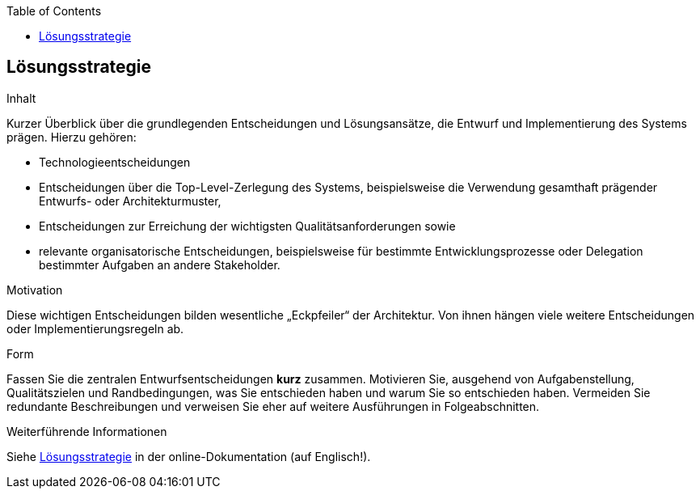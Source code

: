 :jbake-title: Lösungsstrategie
:jbake-type: page_toc
:jbake-status: published
:jbake-menu: arc42
:jbake-order: 4
:filename: /chapters/04_solution_strategy.adoc
ifndef::imagesdir[:imagesdir: ../../images]

:toc:



[[section-solution-strategy]]
== Lösungsstrategie

[role="arc42help"]
****
.Inhalt
Kurzer Überblick über die grundlegenden Entscheidungen und Lösungsansätze, die Entwurf und Implementierung des Systems prägen.
Hierzu gehören:

* Technologieentscheidungen
* Entscheidungen über die Top-Level-Zerlegung des Systems, beispielsweise die Verwendung gesamthaft prägender Entwurfs- oder Architekturmuster,
* Entscheidungen zur Erreichung der wichtigsten Qualitätsanforderungen sowie
* relevante organisatorische Entscheidungen, beispielsweise für bestimmte Entwicklungsprozesse oder Delegation bestimmter Aufgaben an andere Stakeholder.

.Motivation
Diese wichtigen Entscheidungen bilden wesentliche „Eckpfeiler“ der Architektur.
Von ihnen hängen viele weitere Entscheidungen oder Implementierungsregeln ab.

.Form
Fassen Sie die zentralen Entwurfsentscheidungen *kurz* zusammen.
Motivieren Sie, ausgehend von Aufgabenstellung, Qualitätszielen und Randbedingungen, was Sie entschieden haben und warum Sie so entschieden haben.
Vermeiden Sie redundante Beschreibungen und verweisen Sie eher auf weitere Ausführungen in Folgeabschnitten.

.Weiterführende Informationen

Siehe https://docs.arc42.org/section-4/[Lösungsstrategie] in der online-Dokumentation (auf Englisch!).

****
